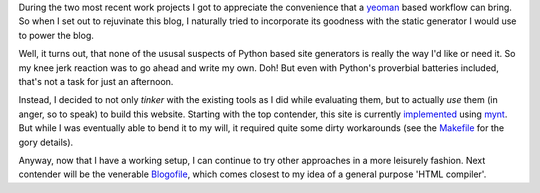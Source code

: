 .. title: Hooking up grunt with mynt
.. tags: meta, mynt, grunt, yeoman, bower
.. date: 2013-10-04 12:11:25 UTC+02:00

During the two most recent work projects I got to appreciate the convenience that a `yeoman <http://yeoman.io>`_ based workflow can bring. So when I set out to rejuvinate this blog, I naturally tried to incorporate its goodness with the static generator I would use to power the blog.

Well, it turns out, that none of the ususal suspects of Python based site generators is really the way I'd like or need it. So my knee jerk reaction was to go ahead and write my own. Doh! But even with Python's proverbial batteries included, that's not a task for just an afternoon.

Instead, I decided to not only *tinker* with the existing tools as I did while evaluating them, but to actually *use* them (in anger, so to speak) to build this website. Starting with the top contender, this site is currently `implemented <https://github.com/tomster/tomster.org/tree/mynt>`_ using `mynt <http://mynt.mirroredwhite.com>`_. But while I was eventually able to bend it to my will, it required quite some dirty workarounds (see the `Makefile <https://github.com/tomster/tomster.org/blob/mynt/Makefile>`_ for the gory details).

Anyway, now that I have a working setup, I can continue to try other approaches in a more leisurely fashion. Next contender will be the venerable `Blogofile <http://www.blogofile.com>`_, which comes closest to my idea of a general purpose 'HTML compiler'.